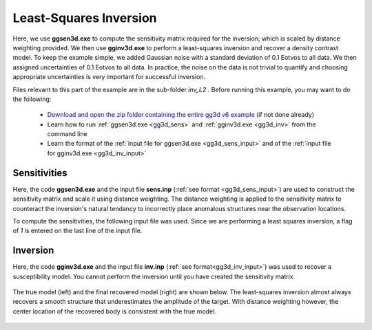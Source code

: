 .. _example_inv_L2:

Least-Squares Inversion
=======================

Here, we use **ggsen3d.exe** to compute the sensitivity matrix required for the inversion; which is scaled by distance weighting provided. We then use **gginv3d.exe** to perform a least-squares inversion and recover a density contrast model. To keep the example simple, we added Gaussian noise with a standard deviation of 0.1 Eotvos to all data. We then assigned uncertainties of 0.1 Eotvos to all data. In practice, the noise on the data is not trivial to quantify and choosing appropriate uncertainties is very important for successful inversion.

Files relevant to this part of the example are in the sub-folder *inv_L2* . Before running this example, you may want to do the following:

    - `Download and open the zip folder containing the entire gg3d v6 example <https://github.com/ubcgif/gg3d/raw/master/assets/gg3d_v6_example.zip>`__ (if not done already)
    - Learn how to run :ref:`ggsen3d.exe <gg3d_sens>` and :ref:`gginv3d.exe <gg3d_inv>` from the command line
    - Learn the format of the :ref:`input file for ggsen3d.exe <gg3d_sens_input>` and of the :ref:`input file for gginv3d.exe <gg3d_inv_input>`



Sensitivities
-------------

Here, the code **ggsen3d.exe** and the input file **sens.inp** (:ref:`see format <gg3d_sens_input>`) are used to construct the sensitivity matrix and scale it using distance weighting. The distance weighting is applied to the sensitivity matrix to counteract the inversion's natural tendancy to incorrectly place anomalous structures near the observation locations. 

To compute the sensitivities, the following input file was used. Since we are performing a least squares inversion, a flag of *1* is entered on the last line of the input file.

.. figure:: images/sensitivity_L2_input.png
     :align: center
     :width: 700


Inversion
---------

Here, the code **gginv3d.exe** and the input file **inv.inp** (:ref:`see format<gg3d_inv_input>`) was used to recover a susceptibility model. You cannot perform the inversion until you have created the sensitivity matrix.


.. figure:: images/inv_L2_input.png
     :align: center
     :width: 700

The true model (left) and the final recovered model (right) are shown below. The least-squares inversion almost always recovers a smooth structure that underestimates the amplitude of the target. With distance weighting however, the center location of the recovered body is consistent with the true model.


.. figure:: images/model_L2.png
     :align: center
     :width: 700



